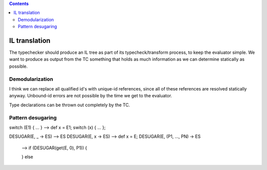 .. contents::

IL translation
==============

The typechecker should produce an IL tree as
part of its typecheck/transform process, to keep the
evaluator simple.  We want to produce as output from the TC
something that holds as much information as we can determine
statically as possible.


Demodularization
----------------

I think we can replace all qualified id's with
unique-id references, since all of these references are resolved
statically anyway.  Unbound-id errors are not possible by the
time we get to the evaluator.

Type declarations can be thrown out completely by the TC.


Pattern desugaring
------------------

switch (E1) { ... } --> def x = E1; switch (x) { ... };

DESUGAR(E, _ -> ES) --> ES
DESUGAR(E, x -> ES) --> def x = E;
DESUGAR(E, (P1, ..., PN) -> ES
  -->
  if (DESUGAR(get(E, 0), P1)) {

  } else 
